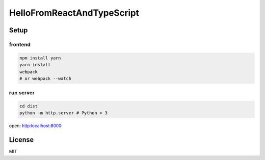 ===========================
HelloFromReactAndTypeScript
===========================

Setup
===========================

frontend
---------------------------

.. code-block:: shell

	npm install yarn
	yarn install
	webpack
	# or webpack --watch

run server
---------------------------

.. code-block:: shell

	cd dist
	python -m http.server # Python > 3

open: http:localhost:8000

License
===========================

MIT


